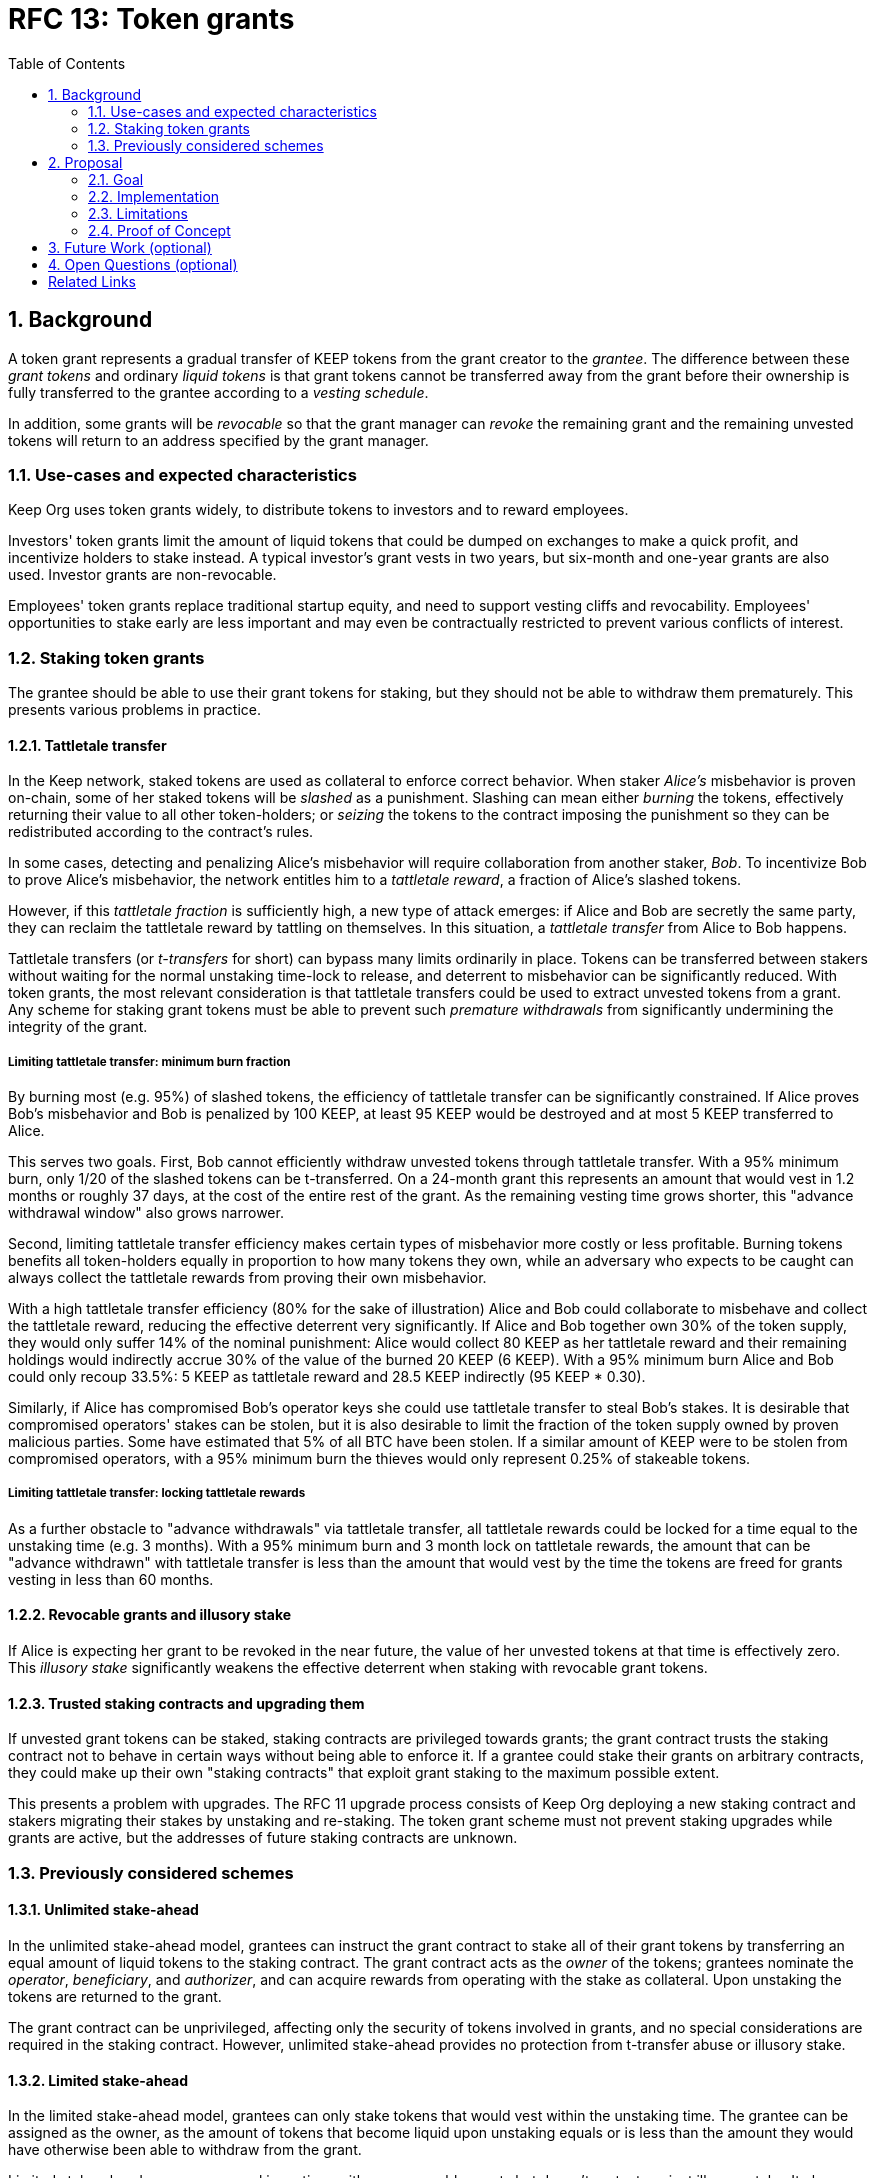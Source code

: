 :toc: macro

= RFC 13: Token grants

:icons: font
:numbered:
toc::[]

== Background

A token grant represents a gradual transfer of KEEP tokens
from the grant creator to the _grantee_.
The difference between these _grant tokens_ and ordinary _liquid tokens_ is
that grant tokens cannot be transferred away from the grant
before their ownership is fully transferred to the grantee
according to a _vesting schedule_.

In addition, some grants will be _revocable_
so that the grant manager can _revoke_ the remaining grant
and the remaining unvested tokens
will return to an address specified by the grant manager.

=== Use-cases and expected characteristics

Keep Org uses token grants widely,
to distribute tokens to investors and to reward employees.

Investors' token grants limit the amount of liquid tokens
that could be dumped on exchanges to make a quick profit,
and incentivize holders to stake instead.
A typical investor's grant vests in two years,
but six-month and one-year grants are also used.
Investor grants are non-revocable.

Employees' token grants replace traditional startup equity,
and need to support vesting cliffs and revocability.
Employees' opportunities to stake early are less important
and may even be contractually restricted
to prevent various conflicts of interest.

=== Staking token grants

The grantee should be able to use their grant tokens for staking,
but they should not be able to withdraw them prematurely.
This presents various problems in practice.

==== Tattletale transfer

In the Keep network,
staked tokens are used as collateral to enforce correct behavior.
When staker _Alice's_ misbehavior is proven on-chain,
some of her staked tokens will be _slashed_ as a punishment.
Slashing can mean either _burning_ the tokens,
effectively returning their value to all other token-holders;
or _seizing_ the tokens to the contract imposing the punishment
so they can be redistributed according to the contract's rules.

In some cases, detecting and penalizing Alice's misbehavior
will require collaboration from another staker, _Bob_.
To incentivize Bob to prove Alice's misbehavior,
the network entitles him to a _tattletale reward_,
a fraction of Alice's slashed tokens.

However, if this _tattletale fraction_ is sufficiently high,
a new type of attack emerges:
if Alice and Bob are secretly the same party,
they can reclaim the tattletale reward by tattling on themselves.
In this situation,
a _tattletale transfer_ from Alice to Bob happens.

Tattletale transfers (or _t-transfers_ for short)
can bypass many limits ordinarily in place.
Tokens can be transferred between stakers
without waiting for the normal unstaking time-lock to release,
and deterrent to misbehavior can be significantly reduced.
With token grants, the most relevant consideration is that
tattletale transfers could be used to extract unvested tokens from a grant.
Any scheme for staking grant tokens
must be able to prevent such _premature withdrawals_
from significantly undermining the integrity of the grant.

===== Limiting tattletale transfer: minimum burn fraction

By burning most (e.g. 95%) of slashed tokens,
the efficiency of tattletale transfer can be significantly constrained.
If Alice proves Bob's misbehavior and Bob is penalized by 100 KEEP,
at least 95 KEEP would be destroyed and at most 5 KEEP transferred to Alice.

This serves two goals.
First, Bob cannot efficiently withdraw unvested tokens
through tattletale transfer.
With a 95% minimum burn,
only 1/20 of the slashed tokens can be t-transferred.
On a 24-month grant this represents an amount
that would vest in 1.2 months or roughly 37 days,
at the cost of the entire rest of the grant.
As the remaining vesting time grows shorter,
this "advance withdrawal window" also grows narrower.

Second, limiting tattletale transfer efficiency
makes certain types of misbehavior more costly or less profitable.
Burning tokens benefits all token-holders
equally in proportion to how many tokens they own,
while an adversary who expects to be caught
can always collect the tattletale rewards
from proving their own misbehavior.

With a high tattletale transfer efficiency
(80% for the sake of illustration)
Alice and Bob could collaborate to misbehave and collect the tattletale reward,
reducing the effective deterrent very significantly.
If Alice and Bob together own 30% of the token supply,
they would only suffer 14% of the nominal punishment:
Alice would collect 80 KEEP as her tattletale reward
and their remaining holdings would indirectly accrue
30% of the value of the burned 20 KEEP (6 KEEP).
With a 95% minimum burn Alice and Bob could only recoup 33.5%:
5 KEEP as tattletale reward and 28.5 KEEP indirectly (95 KEEP * 0.30).

Similarly, if Alice has compromised Bob's operator keys
she could use tattletale transfer to steal Bob's stakes.
It is desirable that compromised operators' stakes can be stolen,
but it is also desirable to limit the fraction of the token supply
owned by proven malicious parties.
Some have estimated that 5% of all BTC have been stolen.
If a similar amount of KEEP were to be stolen from compromised operators,
with a 95% minimum burn
the thieves would only represent 0.25% of stakeable tokens.

===== Limiting tattletale transfer: locking tattletale rewards

As a further obstacle to "advance withdrawals" via tattletale transfer,
all tattletale rewards could be locked for a time
equal to the unstaking time (e.g. 3 months).
With a 95% minimum burn and 3 month lock on tattletale rewards,
the amount that can be "advance withdrawn" with tattletale transfer
is less than the amount that would vest by the time the tokens are freed
for grants vesting in less than 60 months.

==== Revocable grants and illusory stake

If Alice is expecting her grant to be revoked in the near future,
the value of her unvested tokens at that time is effectively zero.
This _illusory stake_ significantly weakens the effective deterrent
when staking with revocable grant tokens.

==== Trusted staking contracts and upgrading them

If unvested grant tokens can be staked,
staking contracts are privileged towards grants;
the grant contract trusts the staking contract not to behave in certain ways
without being able to enforce it.
If a grantee could stake their grants on arbitrary contracts,
they could make up their own "staking contracts"
that exploit grant staking to the maximum possible extent.

This presents a problem with upgrades.
The RFC 11 upgrade process consists of Keep Org deploying a new staking contract
and stakers migrating their stakes by unstaking and re-staking.
The token grant scheme must not prevent staking upgrades
while grants are active,
but the addresses of future staking contracts are unknown.

=== Previously considered schemes

==== Unlimited stake-ahead

In the unlimited stake-ahead model,
grantees can instruct the grant contract
to stake all of their grant tokens
by transferring an equal amount of liquid tokens to the staking contract.
The grant contract acts as the _owner_ of the tokens;
grantees nominate the _operator_, _beneficiary_, and _authorizer_,
and can acquire rewards from operating with the stake as collateral.
Upon unstaking the tokens are returned to the grant.

The grant contract can be unprivileged,
affecting only the security of tokens involved in grants,
and no special considerations are required in the staking contract.
However, unlimited stake-ahead provides no protection from t-transfer abuse
or illusory stake.

==== Limited stake-ahead

In the limited stake-ahead model,
grantees can only stake tokens that would vest within the unstaking time.
The grantee can be assigned as the owner,
as the amount of tokens that become liquid upon unstaking 
equals or is less than the amount
they would have otherwise been able to withdraw from the grant.

Limited stake-ahead preserves normal incentives with non-revocable grants
but doesn't protect against illusory stake.
It also places short grants in a significantly more favorable position
as they can stake their tokens earlier.

==== Grant tokens as a separate type of collateral

If the special status of grant tokens is maintained when staking,
any tattletale rewards would simply consist of another grant, vesting over time.
This prevents premature withdrawals with t-transfer,
but doesn't address illusory stake.

Recognizing grants as valid collateral
makes the grant contract a part of the security-critical core;
if someone could arbitrarily manipulate the grant contract
they would be able to create unlimited amounts of forged collateral.
Additionally, calculating correct vesting times is complex
as grants are split by slashing and tattletale transfers.

==== Enforcing invariants with a staking proxy

If a separate staking proxy is established
between the grant contract and staking contracts,
the grant contract could transfer liquid tokens to the proxy
which then enforces the desired _staking invariants_
on arbitrary staking contracts.
This protects the integrity of grants
by making staking contracts unprivileged,
and the effectiveness of t-transfer could be limited by the right invariants.

If the majority of slashed tokens are burned
and only a small fraction can be seized
and possibly used as a tattletale reward,
t-transfer becomes dramatically less abusable.

However, a staking proxy has to
duplicate large parts of staking contract functionality,
and cross-contract calls make staking operations more expensive.
Behavior defined in the proxy is permanently immutable
unless the proxy itself is upgradeable.

== Proposal

Non-revocable token grants are staked with unlimited stake-ahead,
by transferring liquid tokens from the grant contract
to a staking contract authorized by the grant's manager,
appointed by the grant creator upon grant creation.
Revocable grants can't be staked through the grant contract;
instead, vested liquid tokens can be withdrawn and staked normally.

_Authorized staking contracts_ are assumed to enforce the invariants
a particular grant's manager wants enforced.
For the use of Keep Org's grants,
this consists of a _minimum burn fraction_ of 95%:
when a staker is slashed,
at least 95% of the tokens are burned and at most 5% are seized.

Authorized staking contracts are identified
using a two-role authorization from RFC 11:
the grant manager can authorize contracts from a global master list
of staking contracts sanctioned by the governance structure.

Upgrades to staking contracts are accommodated
by providing a way for the grant contract
to pass arbitrary instructions from the grantee to the staking contract.

=== Goal

Unprivileged grant contract::
The security of the Keep network as a whole should be unaffected
even if the grant contract were to execute arbitrary malicious code.

Upgradeable staking contract::
The grant scheme should not prevent future improvements to the staking scheme
as defined in RFC 11.

Fair grant staking::
The recipient of a non-revocable grant
should be able to stake with the full grant.
A grant's vesting schedule should only determine
the amount of liquid tokens the grantee could withdraw at a given time.

Limited tattletale transfer::
Abusing tattletale transfer to violate the rules of a token grant
should provide little benefit at a significant cost.

No illusory stake::
The need for a reliable deterrent to misbehavior is prioritized
over revocable grantees' opportunity to obtain staking rewards.

=== Implementation

A token grant represents a gradual transfer of KEEP tokens
from the creator of the grant to the _grantee_ (grant recipient).

A token grant is characterized by its _basic parameters_
and its _vesting schedule_.

==== Basic parameters

The basic parameters of a token grant
include the _grant manager_,
the _grant recipient_,
the _grant amount_
and the _revocability_ of the grant.

Grant manager::
The address appointed to manage the grant.
If the grant is irrevocable,
the grant manager may determine the _authorized staking contracts_
the grant can be staked on.
If the grant is revocable,
the grant manager may revoke the grant.

Grant recipient::
The address of the party receiving the grant.
The recipient may withdraw vested tokens from the grant,
or stake non-revocable grant tokens.

Grant amount::
The number of tokens involved in the grant.

Revocability::
Whether the grant is revocable (_True_) or non-revocable (_False_).

===== Revocability

Token grants may be _revocable_ or _non-revocable_.
A non-revocable grant represents an irreversible transfer of tokens
that, once initiated, cannot be stopped or altered.
A revocable grant represents a conditional transfer,
subject to continuing consent of the grant manager.
The grant manager can revoke a revocable grant at any time.
If a grant is revoked,
all unvested tokens are returned to an address specified by the grant manager.
Vested tokens remain in the grant
and are available for the grantee to withdraw.

==== Vesting schedule

Tokens in a grant are locked until _vested_
according to a linear schedule defined by
the _starting time_,
_grant duration_
and the _vesting cliff_.

Tokens in the grant start vesting at the starting time,
becoming available for withdrawal gradually over the grant duration.
The vesting cliff denotes the earliest time
tokens can be withdrawn from the grant.

Vested tokens that aren't otherwise in use
can be withdrawn at the grantee's discretion.

Starting time::
The time the grant begins vesting.
The starting time of a grant
may differ from the exact time the grant creation transaction is processed.

Grant duration::
Time after starting until the grant is fully vested
and all tokens may be withdrawn.

Vesting cliff::
The earliest time after starting tokens can be withdrawn from the grant.

==== Creating a token grant

A token grant is created by submitting a transaction
defining the _basic parameters_ and the _vesting schedule_,
and transferring the _grant amount_ of tokens to the grant contract.

===== Example

Alice wants to transfer 1,000 KEEP to Bob and Carol each.
Bob should receive his tokens over 12 months,
and be able to start withdrawing tokens after 1 month.
Carol's grant should be revocable,
lasting 24 months with a 6 month vesting cliff.

----
Grant 1
Manager: Alice
Recipient: Bob
Amount: 1,000 KEEP
Starting time: T_0
Duration: 12 months
Vesting cliff: 1 month
Revocable: False

Grant 2
Manager: Alice
Recipient: Carol
Amount: 1,000 KEEP
Starting time: T_0
Duration: 24 months
Vesting cliff: 6 months
Revocable: True
----

==== Grant status

When a grant is created,
all grant tokens start unvested and unstaked.

Over time, grant tokens will vest
and become available for withdrawal as liquid tokens.
_Vesting status_ is calculated implicitly
from the vesting schedule and the current time.

Grant tokens can be withdrawn once vested.
Non-revocable grant tokens can also be staked,
and staked tokens can be lost as punishment.
The _usage status_ of a grant's tokens tracks these developments.

===== Vesting status

All grant tokens are either _vested_ or _unvested_.
The vested amount at some time
represents the maximum number of tokens that may be withdrawn at that time.
Grant tokens vest linearly over the grant duration;
when half of the grant duration has elapsed
50% of the grant tokens will have vested, and so on.
However, until the vesting cliff is reached,
the number of vested tokens is fixed at zero.

The amount of vested tokens at time `time_now` is calculated as follows:

[source, python]
----
time_elapsed = time_now - time_starting
cliff_reached = time_now >= vesting_cliff

if cliff_reached:
    vested_fraction = time_elapsed / grant_duration
else:
    vested_fraction = 0

vested_tokens = grant_amount * vested_fraction
----

3 months in, Bob's vesting cliff has been reached,
so the amount of vested tokens in Bob's grant equals
`1000 KEEP * (3 months / 12 months) = 250 KEEP`.
Carol's 6-month vesting cliff has not been reached;
if it had, her grant would have
`1000 KEEP * (3 months / 24 months) = 125 KEEP`
available for withdrawal.

===== Usage status

The _usage status_ of a grant's tokens consists of
_available_, _withdrawn_, _staked_, and _slashed_;
all grant tokens fall within one of these categories.

_Withdrawn_ means tokens that have vested
and been withdrawn from the grant as liquid tokens.
The number of withdrawn tokens is tracked in its own entry,
which is updated whenever a successful withdrawal is performed.

_Staked_ grant tokens are actively being used
as collateral for staking.
The number of staked tokens is calculated
by summing the _staked amount_ in each individual _grant stake_ of the grant.

_Slashed_ grant tokens were staked and have been lost in a penalty.
The grant tracks the number of slashed tokens explicitly.
When a grant stake has finished unstaking and its tokens are returned,
the difference between the returned amount and the original stake
is added into the slashed tokens.
With revocable tokens, the _slashed_ status is used for revocation.

Tokens in the grant that aren't _withdrawn_, _staked_, or _slashed_
are _available_ by default.
Available grant tokens can be withdrawn if the vesting schedule permits,
or staked if the grant is non-revocable.
The number of available grant tokens is calculated
by subtracting _withdrawn_, _staked_ and _slashed_ tokens
from the grant amount.

===== Grant stakes

When non-revocable grant tokens are staked,
some relevant information is stored in a _grant stake_ entry.
Each non-revocable grant maintains a list of its grant stakes.

A grant stake entry includes
the _staking contract_ used for the stake,
the _operator address_ of the stake,
and the _staked amount_ originally transferred to the staking contract.
Grant stakes can be uniquely addressed by the pair
`(staking_contract, operator_address)`.

A grant stake entry is erased
when its corresponding stake has finished unstaking
and its tokens are successfully returned to the owner.

==== Grant records

Each token grant is stored in the _grant contract_ as a _grant record_.
The grant record consists of the following:

* Basic parameters:
  * _grant manager_
  * _grant recipient_
  * _grant amount_
  * _revocability_
* Vesting schedule:
  * _creation time_
  * _grant duration_
  * _vesting cliff_
* Grant status records:
  * _withdrawn tokens_
  * _slashed tokens_
  * _grant stakes_

==== Staking token grants

Non-revocable token grants are staked
by instructing the grant contract to stake them
with an _operator_, _beneficiary_ and _authorizer_ appointed by the _grantee_.
The grant contract acts as the _owner_ of the stake.

Both vested and unvested tokens can be staked
and the rewards collected by the grantee.

==== Authorized staking contracts

In the _authorized staking contracts_ model,
grants can be staked in any staking contract
that has been approved by the _grant authorizer_.
The _grant authorizer_ is expected to audit new staking contracts
and verify that they enforce the desired invariants adequately,
before approving them for staking grants.

When a staking contract has been approved,
the grant contract will trust it to enforce the staking invariants
and any grantee can direct the grant contract
to stake some or all of their _available tokens_
(not already staked or withdrawn) in the grant.
The grant contract will then transfer the specified amount of tokens
to the staking contract,
along with all other necessary information.
The stake is recorded in the grant contract,
and the staked amount subtracted from the _available tokens_ in the grant.

The grant contract takes the role of the _owner_ in the staking contract,
while the _operator_, _beneficiary_ and _authorizer_
are defined by the _grantee_.
Any rewards or punishments to the staker are applied in the staking contract,
without involving the grant contract in any way.

When the grantee wishes to unstake,
they direct the grant contract
to unstake and reclaim the remaining tokens.
Unstaking and reclaiming tokens
terminates the staker relationship between the _owner_ and _operator_,
and all remaining stake is returned to the _owner_.
Therefore, if the _returned amount_ is less than the original _staked amount_,
the difference has been slashed in punishment
and is recorded in the grant contract as such.
Redelegating grant stakes is not supported.

===== Option A: registry master as grant authorizer

In option A,
any staking contract listed on the _registry_
as a _sanctioned staking contract_
is automatically authorized for grant staking.

If the role of the _registry master_ is compromised,
arbitrary "staking contracts" can be authorized.
Existing stakes on legitimate staking contracts are unaffected,
but unstaked irrevocable grants can be emptied.

===== Option B: global grant authorizer

In option B,
the grant contract has its own _grant authorizer_ role,
approving staking contracts for all grantees.
All grants share the same authorized staking contracts,
ensuring that the disappearance of the grant manager
does not prevent grantees from staking on new contracts.

A staking contract can be approved by the grant authorizer
only if it has been _sanctioned_ on the registry.
The authorizations in Option B are similar to
how _service contracts/gateways_ are managed in RFC 11.
As in RFC 11, the compromise of neither the _registry master_
nor _grant authorizer_ alone can compromise token grants;
both must be compromised simultaneously.

===== Option C: grant manager as grant authorizer

In option C,
_grant managers_ authorize staking contracts
for all grants they manage.
Grants with the same _grant manager_
share the same authorized staking contracts.

Like in option B,
staking contracts must be _sanctioned_ to be authorized.

==== Operations on grants

===== Withdrawing tokens

_Vested_ tokens that haven't already been _withdrawn_
can be withdrawn at the discretion of the grantee, if tokens are available.
The amount of tokens that can be withdrawn at a point in time
equals `min(available, (vested - withdrawn))`.

To withdraw, the _grantee_ requests a withdrawal
and specifies a _withdrawal amount_.

If the _withdrawal amount_ is equal or less than
the _maximum withdrawal_ at the time,
the grant contract will add _withdrawal amount_ to the _withdrawn_ tokens
and send the grantee _withdrawal amount_ tokens.

If the _withdrawal amount_ exceeds the _maximum withdrawal_,
the withdrawal will fail.

===== Staking tokens

_Available_ tokens can be staked regardless of vesting status.

To stake, the _grantee_ specifies a _staking amount_,
the _staking contract_ to stake in,
and the _operator_, _beneficiary_ and _authorizer_.
The grantee must also provide a signature from the _operator_
to operate for the _grant contract_ as the _owner_.

The _staking amount_ must be
equal or less than the number of _available_ tokens.
The _staking contract_ must be approved by the applicable _grant authorizer_.
If either condition is not satisfied, the staking request will be rejected.
If both conditions are satisfied,
the grant contract will attempt to stake _staking amount_ tokens
at the _staking contract_,
using the supplied _operator_, _beneficiary_ and _authorizer_ addresses.

The _grant stake_,
consisting of the triplet `(staking_contract, operator, staking_amount)`,
is recorded in the grantee's _grant stakes_.
The _staking amount_ is added to _staked_ tokens of the grant,
reducing the _available_ tokens by the same amount.

===== Unstaking a grant stake

At any time, the grantee can request any _grant stake_ to be unstaked.
To unstake, the grantee specifies the _staking contract_ and _operator_
of the _grant stake_ they wish to initiate unstaking on.

If the combination of _staking contract_ and _operator_
matches an active _grant stake_ of the grantee,
the grant contract will request the _staking contract_ to initiate unstaking.
Otherwise, the grant contract will ignore the request.

===== Reclaiming tokens from an unstaked grant stake

At any time, the grantee can request any _grant stake_ to be reclaimed.
The grantee specifies the _staking contract_ and _operator_
of the relevant _grant stake_.

If the grantee has a matching _grant stake_,
the grant contract will request the _staking contract_
to return unstaked tokens.
Otherwise, the grant contract will ignore the request.

If reclaiming the tokens fails,
the grant contract will assume the stake had not finished unstaking
and will not modify the _grant stake_ information.

If reclaiming the tokens succeeds,
the grant contract will note the _returned amount_.
If the _returned amount_ matches the original _staking amount_,
the _returned amount_ is subtracted from _staked_ grant tokens
and added to _available_ grant tokens.
If the _returned amount_ is less than the original _staking amount_,
the _difference_ is added to _slashed_ grant tokens,
the _staking amount_ is subtracted from _staked_ grant tokens,
and the _returned amount_ is added to _available_ grant tokens.
In either case, the _grant stake_ is removed.

===== Revoking the grant

A revocable grant can be revoked at any time by the grant manager.
Revoking a grant slashes its unvested tokens,
transferring them to an address specified by the manager.

Grants are revoked by submitting a transaction
specifying the grant to be revoked
and the recipient address.

The grant contract checks that the grant exists,
is revocable,
and the transaction was sent by the grant manager.

A revocable grant cannot be staked,
so the slashed amount on a revocable grant shows whether it has been revoked.
If the grant already has slashed tokens,
it has been revoked earlier and the repeat revocation is ignored.

If the checks pass,
the amount of unvested tokens in the grant is calculated.
The _unvested amount_ is added to the _slashed_ grant tokens
and transferred to the recipient address.

=== Limitations

Without TATTLETALE_LOCK,
grantees can abuse t-transfers to withdraw more than the vested amount
although at the expense of the remaining grant

Even with TATTLETALE_LOCK, revocable grants can still be overwithdrawn
if any level of stakeahead is permitted

=== Proof of Concept

If you have PoC code, refer to the relevant branch and give a brief summary.

== Future Work (optional)

If applicable, what future evolutions could you see this approach leading to?
Particularly if these possibilities influenced your thinking about the main
proposal, this is important.

== Open Questions (optional)

Should TATTLETALE_LOCK be implemented,
or is the loss of MINIMUM_BURN_FRACTION sufficient
to disincentivize tattletale transfer

How to deal with revocable grants:
unlimited stakeahead as with non-revocables,
limited stakeahead,
or no staking of unvested tokens at all

[bibliography]
== Related Links

- Flowdock Links
- Other links
- If you have publications, you can include them in bibliography style. If you
  start your bullet with an id in _triple_ square brackets (e.g. `+[[[AAKE]]]+`),
  you can reference it in the content body using regular cross-reference syntax
  (e.g. `+<<AAKE>>+`).
